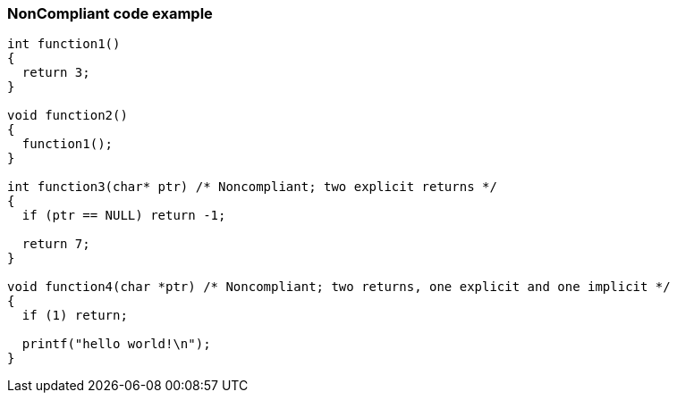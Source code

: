 === NonCompliant code example

[source,text]
----
int function1()
{
  return 3;
}

void function2()
{
  function1();
}

int function3(char* ptr) /* Noncompliant; two explicit returns */
{
  if (ptr == NULL) return -1;

  return 7;
}

void function4(char *ptr) /* Noncompliant; two returns, one explicit and one implicit */
{
  if (1) return;

  printf("hello world!\n");
}
----
